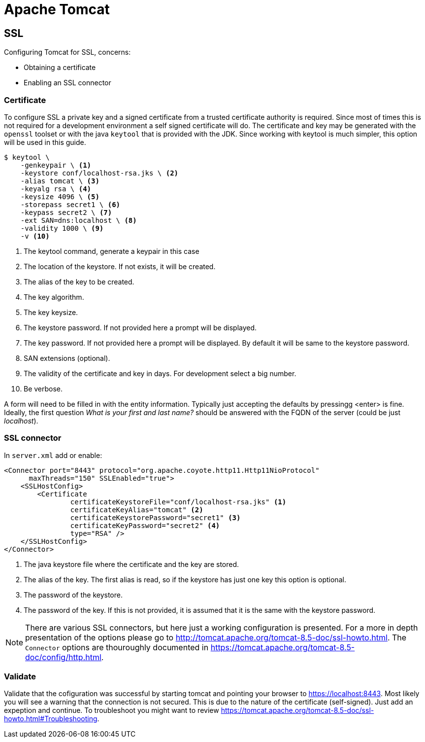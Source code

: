 = Apache Tomcat

== SSL
Configuring Tomcat for SSL, concerns:

- Obtaining a certificate
- Enabling an SSL connector

=== Certificate
To configure SSL a private key and a signed certificate from a trusted certificate authority is required. Since most of times this is not required for a development environment a self signed certificate will do. The certificate and key may be generated with the `openssl` toolset or with the java `keytool` that is provided with the JDK. Since working with keytool is much simpler, this option will be used in this guide.

----
$ keytool \
    -genkeypair \ <1>
    -keystore conf/localhost-rsa.jks \ <2>
    -alias tomcat \ <3>
    -keyalg rsa \ <4>
    -keysize 4096 \ <5>
    -storepass secret1 \ <6>
    -keypass secret2 \ <7>
    -ext SAN=dns:localhost \ <8>
    -validity 1000 \ <9>
    -v <10>
----
<1> The keytool command, generate a keypair in this case
<2> The location of the keystore. If not exists, it will be created.
<3> The alias of the key to be created.
<4> The key algorithm.
<5> The key keysize.
<6> The keystore password. If not provided here a prompt will be displayed.
<7> The key password. If not provided here a prompt will be displayed. By default it will be same to the keystore password.
<8> SAN extensions (optional).
<9> The validity of the certificate and key in days. For development select a big number.
<10> Be verbose.

A form will need to be filled in with the entity information. Typically just accepting the defaults by pressingg <enter> is fine. Ideally, the first question _What is your first and last name?_ should be answered with the FQDN of the server (could be just _localhost_).

=== SSL connector
In `server.xml` add or enable:

[source,xml]
<Connector port="8443" protocol="org.apache.coyote.http11.Http11NioProtocol"
      maxThreads="150" SSLEnabled="true">
    <SSLHostConfig>
        <Certificate
                certificateKeystoreFile="conf/localhost-rsa.jks" <1>
                certificateKeyAlias="tomcat" <2>
                certificateKeystorePassword="secret1" <3>
                certificateKeyPassword="secret2" <4>
                type="RSA" />
    </SSLHostConfig>
</Connector>

<1> The java keystore file where the certificate and the key are stored.
<2> The alias of the key. The first alias is read, so if the keystore has just one key this option is optional.
<3> The password of the keystore.
<4> The password of the key. If this is not provided, it is assumed that it is the same with the keystore password.

NOTE: There are various SSL connectors, but here just a working configuration is presented. For a more in depth presentation of the options please go to http://tomcat.apache.org/tomcat-8.5-doc/ssl-howto.html. The `Connector` options are thouroughly documented in https://tomcat.apache.org/tomcat-8.5-doc/config/http.html.

=== Validate
Validate that the cofiguration was successful by starting tomcat and pointing your browser to https://localhost:8443. Most likely you will see a warning that the connection is not secured. This is due to the nature of the certificate (self-signed). Just add an expeption and continue. To troubleshoot you might want to review https://tomcat.apache.org/tomcat-8.5-doc/ssl-howto.html#Troubleshooting.




